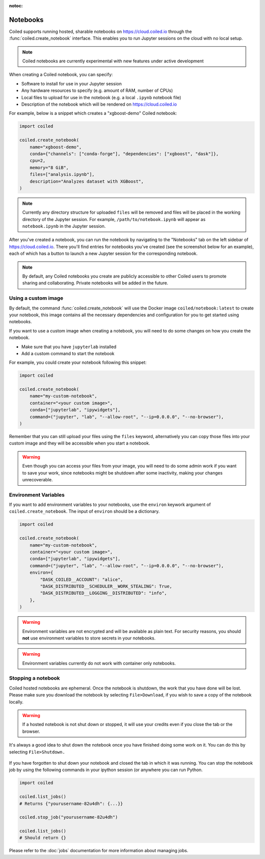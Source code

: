 :notoc:

=========
Notebooks
=========

Coiled supports running hosted, sharable notebooks on https://cloud.coiled.io
through the :func:`coiled.create_notebook` interface. This enables you to run
Jupyter sessions on the cloud with no local setup.

.. note::

    Coiled notebooks are currently experimental with new features under active
    development

When creating a Coiled notebook, you can specify:

- Software to install for use in your Jupyter session
- Any hardware resources to specify (e.g. amount of RAM, number of CPUs)
- Local files to upload for use in the notebook (e.g. a local ``.ipynb`` notebook file)
- Description of the notebook which will be rendered on https://cloud.coiled.io

For example, below is a snippet which creates a "xgboost-demo" Coiled notebook:

.. code-block:: python

    import coiled

    coiled.create_notebook(
        name="xgboost-demo",
        conda={"channels": ["conda-forge"], "dependencies": ["xgboost", "dask"]},
        cpu=2,
        memory="8 GiB",
        files=["analysis.ipynb"],
        description="Analyzes dataset with XGBoost",
    )

.. note::

    Currently any directory structure for uploaded ``files`` will be removed and
    files will be placed in the working directory of the Jupyter session. For
    example, ``/path/to/notebook.ipynb`` will appear as ``notebook.ipynb`` in
    the Jupyter session.

After you've created a notebook, you can run the notebook by navigating to the
"Notebooks" tab on the left sidebar of https://cloud.coiled.io. There you'll
find entries for notebooks you've created (see the screenshot below for an
example), each of which has a button to launch a new Jupyter session for the
corresponding notebook.

.. note::

    By default, any Coiled notebooks you create are publicly accessible to other
    Coiled users to promote sharing and collaborating. Private notebooks will be
    added in the future.

.. figure:: images/notebooks.png


Using a custom image
--------------------

By default, the command :func:`coiled.create_notebook` will use the Docker image
``coiled/notebook:latest`` to create your notebook, this image contains all the
necessary dependencies and configuration for you to get started using notebooks.

If you want to use a custom image when creating a notebook, you will need to do
some changes on how you create the notebook.

* Make sure that you have ``jupyterlab`` installed
* Add a custom command to start the notebook

For example, you could create your notebook following this snippet:

.. code-block:: python

    import coiled

    coiled.create_notebook(
        name="my-custom-notebook",
        container="<your custom image>",
        conda=["jupyterlab", "ipywidgets"],
        command=("jupyter", "lab", "--allow-root", "--ip=0.0.0.0", "--no-browser"),
    )

Remember that you can still upload your files using the ``files`` keyword,
alternatively you can copy those files into your custom image and they will be
accessible when you start a notebook.

.. warning::

    Even though you can access your files from your image, you will need to do
    some admin work if you want to save your work, since notebooks might be
    shutdown after some inactivity, making your changes unrecoverable.


Environment Variables
---------------------

If you want to add environment variables to your notebooks, use the ``environ``
keywork argument of ``coiled.create_notebook``. The input of ``environ`` should be
a dictionary.

.. code-block:: python

    import coiled

    coiled.create_notebook(
        name="my-custom-notebook",
        container="<your custom image>",
        conda=["jupyterlab", "ipywidgets"],
        command=("jupyter", "lab", "--allow-root", "--ip=0.0.0.0", "--no-browser"),
        environ={
            "DASK_COILED__ACCOUNT": "alice",
            "DASK_DISTRIBUTED__SCHEDULER__WORK_STEALING": True,
            "DASK_DISTRIBUTED__LOGGING__DISTRIBUTED": "info",
        },
    )

.. warning::

    Environment variables are not encrypted and will be available as plain text.
    For security reasons, you should **not** use environment variables to store secrets
    in your notebooks.

.. warning::

   Environment variables currently do not work with container only notebooks.


Stopping a notebook
-------------------


Coiled hosted notebooks are ephemeral. Once the notebook is shutdown, the work
that you have done will be lost. Please make sure you download the notebook by 
selecting ``File>Download``, if you wish to save a copy of the notebook locally.

.. warning::

    If a hosted notebook is not shut down or stopped, it will use your credits 
    even if you close the tab or the browser.

It's always a good idea to shut down the notebook once you have finished doing some
work on it. You can do this by selecting ``File>Shutdown.``

.. figure:: images/notebook-shutdown.png

If you have forgotten to shut down your notebook and closed the tab in which it was
running. You can stop the notebook job by using the following commands in your ipython 
session (or anywhere you can run Python.

.. code:: python

    import coiled

    coiled.list_jobs()
    # Returns {"yourusername-82u4dh": {...}}

    coiled.stop_job("yourusername-82u4dh")

    coiled.list_jobs()
    # Should return {}

Please refer to the :doc:`jobs` documentation for more information about managing jobs.
